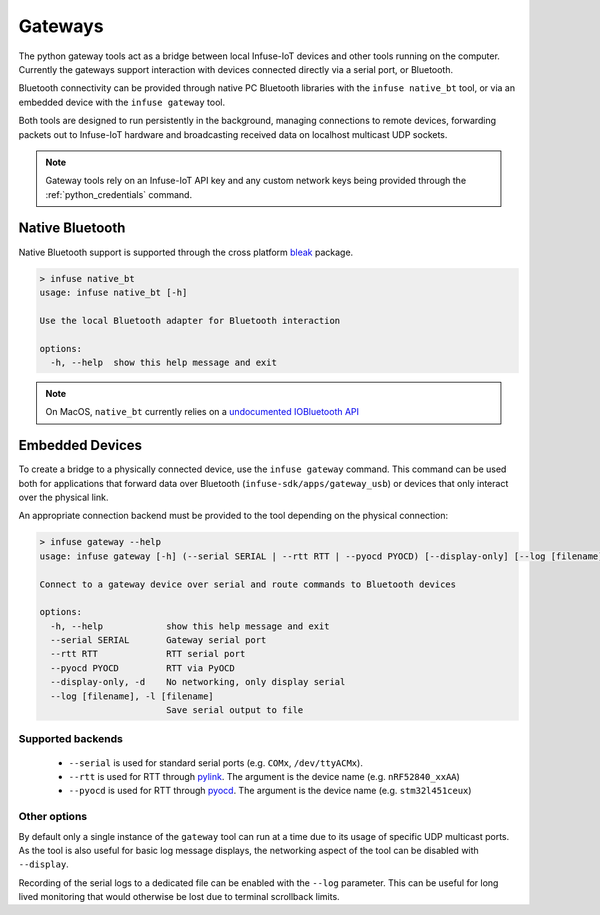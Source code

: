 .. _python_gateways:

Gateways
########

The python gateway tools act as a bridge between local Infuse-IoT devices
and other tools running on the computer. Currently the gateways support
interaction with devices connected directly via a serial port, or Bluetooth.

Bluetooth connectivity can be provided through native PC Bluetooth libraries
with the ``infuse native_bt`` tool, or via an embedded device with the
``infuse gateway`` tool.

Both tools are designed to run persistently in the background, managing
connections to remote devices, forwarding packets out to Infuse-IoT hardware
and broadcasting received data on localhost multicast UDP sockets.

.. note::

    Gateway tools rely on an Infuse-IoT API key and any custom network keys
    being provided through the :ref:`python_credentials` command.

Native Bluetooth
****************

Native Bluetooth support is supported through the cross platform `bleak`_ package.

.. code:: bash

    > infuse native_bt
    usage: infuse native_bt [-h]

    Use the local Bluetooth adapter for Bluetooth interaction

    options:
      -h, --help  show this help message and exit

.. note::

    On MacOS, ``native_bt`` currently relies on a `undocumented IOBluetooth API`_


Embedded Devices
****************

To create a bridge to a physically connected device, use the ``infuse gateway`` command.
This command can be used both for applications that forward data over Bluetooth
(``infuse-sdk/apps/gateway_usb``) or devices that only interact over the physical link.

An appropriate connection backend must be provided to the tool depending on the physical
connection:

.. code:: bash

    > infuse gateway --help
    usage: infuse gateway [-h] (--serial SERIAL | --rtt RTT | --pyocd PYOCD) [--display-only] [--log [filename]]

    Connect to a gateway device over serial and route commands to Bluetooth devices

    options:
      -h, --help            show this help message and exit
      --serial SERIAL       Gateway serial port
      --rtt RTT             RTT serial port
      --pyocd PYOCD         RTT via PyOCD
      --display-only, -d    No networking, only display serial
      --log [filename], -l [filename]
                            Save serial output to file

Supported backends
==================

  * ``--serial`` is used for standard serial ports (e.g. ``COMx``, ``/dev/ttyACMx``).
  * ``--rtt`` is used for RTT through `pylink`_. The argument is the device name (e.g. ``nRF52840_xxAA``)
  * ``--pyocd`` is used for RTT through `pyocd`_. The argument is the device name (e.g. ``stm32l451ceux``)

Other options
=============

By default only a single instance of the ``gateway`` tool can run at a time due to its
usage of specific UDP multicast ports. As the tool is also useful for basic log message displays,
the networking aspect of the tool can be disabled with ``--display``.

Recording of the serial logs to a dedicated file can be enabled with the ``--log`` parameter.
This can be useful for long lived monitoring that would otherwise be lost due to terminal scrollback
limits.

.. _bleak: https://github.com/hbldh/bleak
.. _undocumented IOBluetooth API: https://bleak.readthedocs.io/en/latest/backends/macos.html#bleak.backends.corebluetooth.scanner.CBScannerArgs.use_bdaddr
.. _pylink: https://github.com/square/pylink
.. _pyocd: https://github.com/pyocd/pyOCD
